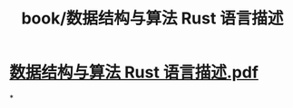 #+title: book/数据结构与算法 Rust 语言描述
#+tags: rust

* [[../assets/数据结构与算法_Rust_语言描述_1650459694254_0.pdf][数据结构与算法 Rust 语言描述.pdf]]
*